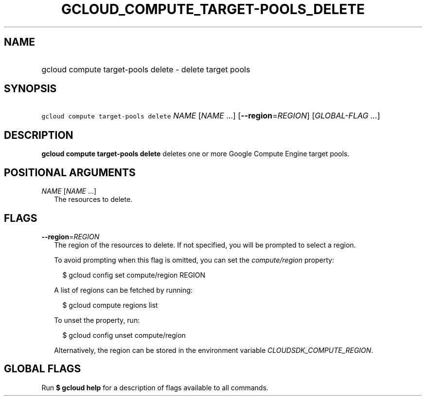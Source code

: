 
.TH "GCLOUD_COMPUTE_TARGET\-POOLS_DELETE" 1



.SH "NAME"
.HP
gcloud compute target\-pools delete \- delete target pools



.SH "SYNOPSIS"
.HP
\f5gcloud compute target\-pools delete\fR \fINAME\fR [\fINAME\fR\ ...] [\fB\-\-region\fR=\fIREGION\fR] [\fIGLOBAL\-FLAG\ ...\fR]



.SH "DESCRIPTION"

\fBgcloud compute target\-pools delete\fR deletes one or more Google Compute
Engine target pools.



.SH "POSITIONAL ARGUMENTS"

\fINAME\fR [\fINAME\fR ...]
.RS 2m
The resources to delete.


.RE

.SH "FLAGS"

\fB\-\-region\fR=\fIREGION\fR
.RS 2m
The region of the resources to delete. If not specified, you will be prompted to
select a region.

To avoid prompting when this flag is omitted, you can set the
\f5\fIcompute/region\fR\fR property:

.RS 2m
$ gcloud config set compute/region REGION
.RE

A list of regions can be fetched by running:

.RS 2m
$ gcloud compute regions list
.RE

To unset the property, run:

.RS 2m
$ gcloud config unset compute/region
.RE

Alternatively, the region can be stored in the environment variable
\f5\fICLOUDSDK_COMPUTE_REGION\fR\fR.


.RE

.SH "GLOBAL FLAGS"

Run \fB$ gcloud help\fR for a description of flags available to all commands.
